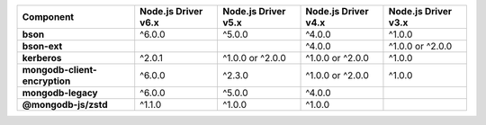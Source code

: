 .. list-table::
   :header-rows: 1
   :stub-columns: 1
   :class: compatibility-large

   * - Component
     - Node.js Driver v6.x
     - Node.js Driver v5.x
     - Node.js Driver v4.x
     - Node.js Driver v3.x

   * - bson
     - ^6.0.0
     - ^5.0.0
     - ^4.0.0
     - ^1.0.0

   * - bson-ext
     -
     -
     - ^4.0.0
     - ^1.0.0 or ^2.0.0

   * - kerberos
     - ^2.0.1
     - ^1.0.0 or ^2.0.0
     - ^1.0.0 or ^2.0.0
     - ^1.0.0

   * - mongodb-client-encryption
     - ^6.0.0
     - ^2.3.0
     - ^1.0.0 or ^2.0.0
     - ^1.0.0

   * - mongodb-legacy
     - ^6.0.0
     - ^5.0.0
     - ^4.0.0
     -

   * - @mongodb-js/zstd
     - ^1.1.0
     - ^1.0.0
     - ^1.0.0
     -

